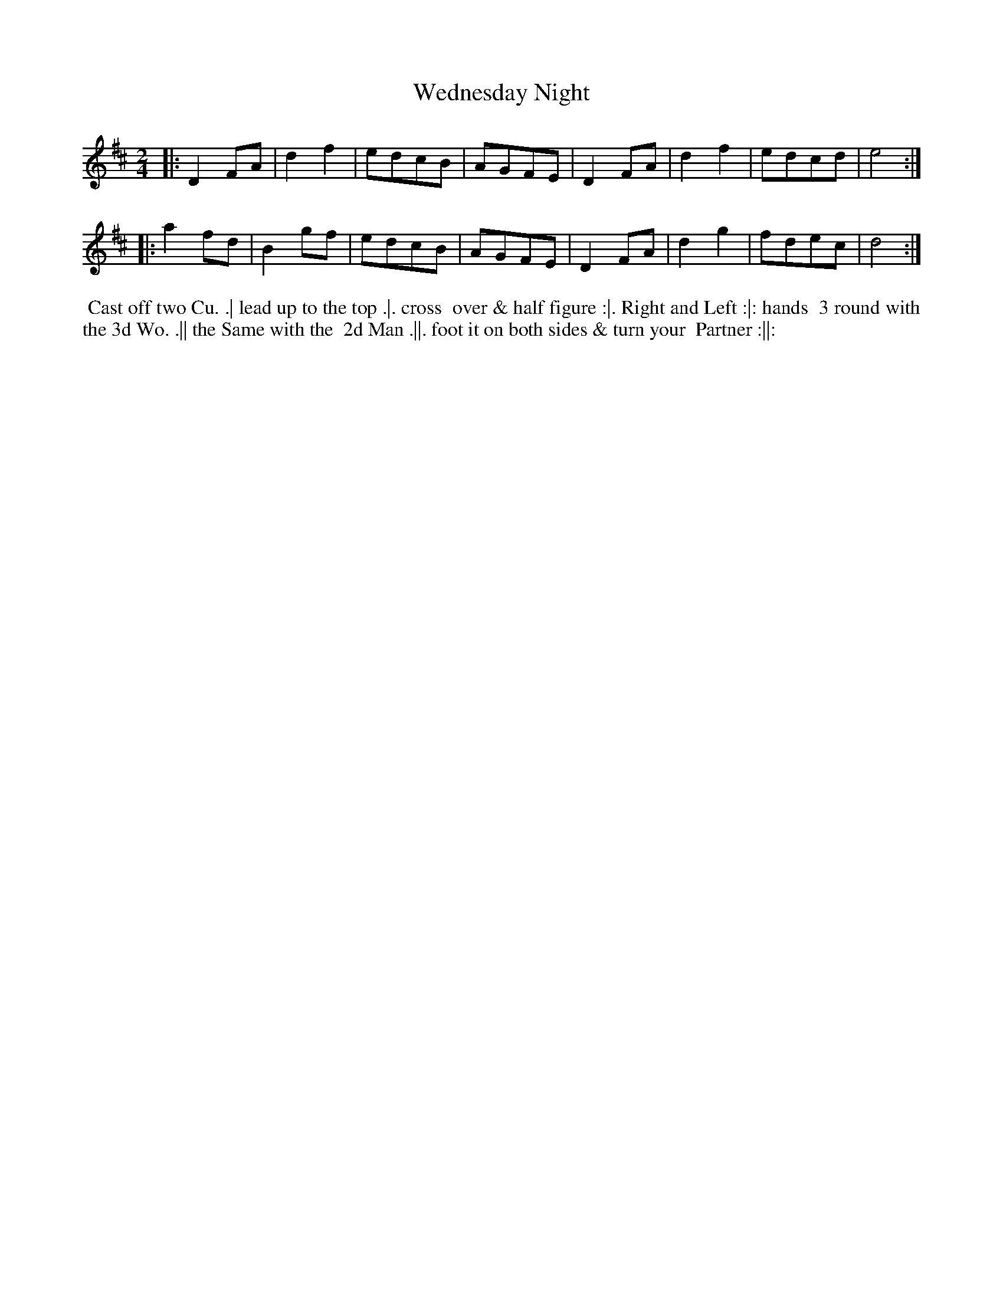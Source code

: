 X: 192
T: Wednesday Night
B: 204 Favourite Country Dances
N: Published by Straight & Skillern, London ca.1775
F: http://imslp.org/wiki/204_Favourite_Country_Dances_(Various) p.96 #192
Z: 2014 John Chambers <jc:trillian.mit.edu>
M: 2/4
L: 1/8
K: D
% - - - - - - - - - - - - - - - - - - - - - - - - -
|:\
D2FA | d2f2 | edcB | AGFE |\
D2FA | d2f2 | edcd | e4  :|
|:\
a2fd | B2gf | edcB | AGFE |\
D2FA | d2g2 | fdec | d4  :|
% - - - - - - - - - - - - - - - - - - - - - - - - -
%%begintext align
%% Cast off two Cu. .| lead up to the top .|. cross
%% over & half figure :|. Right and Left :|: hands
%% 3 round with the 3d Wo. .|| the Same with the
%% 2d Man .||. foot it on both sides & turn your
%% Partner :||:
%%endtext

